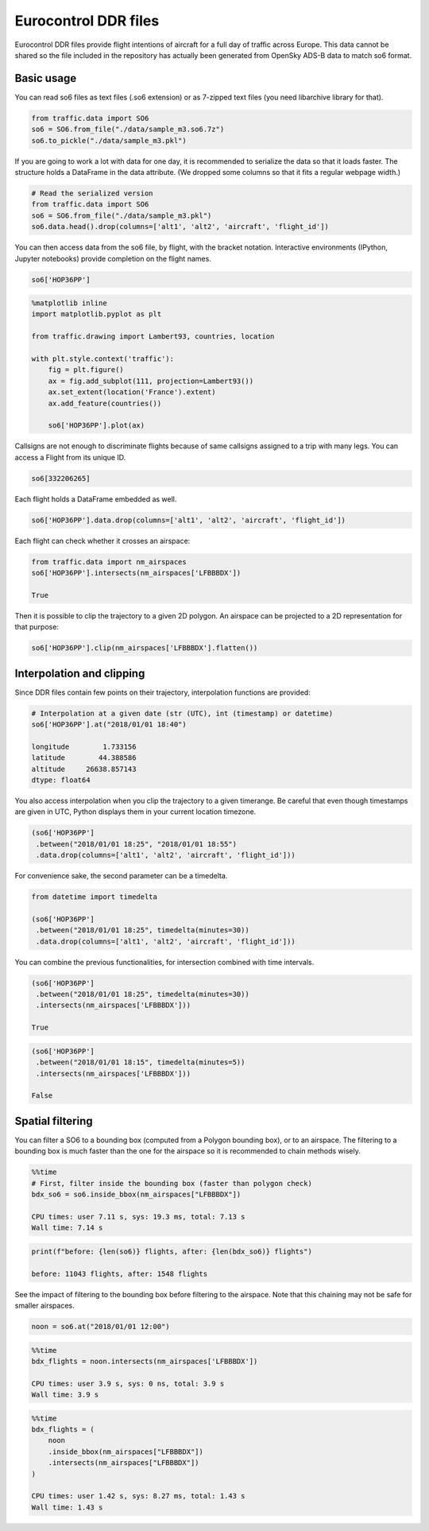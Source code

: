
Eurocontrol DDR files
---------------------

Eurocontrol DDR files provide flight intentions of aircraft for a full
day of traffic across Europe. This data cannot be shared so the file
included in the repository has actually been generated from OpenSky
ADS-B data to match so6 format.

Basic usage
~~~~~~~~~~~

You can read so6 files as text files (.so6 extension) or as 7-zipped
text files (you need libarchive library for that).

.. code:: python

    from traffic.data import SO6
    so6 = SO6.from_file("./data/sample_m3.so6.7z")
    so6.to_pickle("./data/sample_m3.pkl")

If you are going to work a lot with data for one day, it is recommended
to serialize the data so that it loads faster. The structure holds a
DataFrame in the data attribute. (We dropped some columns so that it
fits a regular webpage width.)

.. code:: python

    # Read the serialized version
    from traffic.data import SO6
    so6 = SO6.from_file("./data/sample_m3.pkl")
    so6.data.head().drop(columns=['alt1', 'alt2', 'aircraft', 'flight_id'])




.. raw:: html

    <div>
    <table border="0" class="dataframe">
      <thead>
        <tr style="text-align: right;">
          <th></th>
          <th>origin</th>
          <th>destination</th>
          <th>callsign</th>
          <th>lat1</th>
          <th>lon1</th>
          <th>lat2</th>
          <th>lon2</th>
          <th>time1</th>
          <th>time2</th>
        </tr>
      </thead>
      <tbody>
        <tr>
          <th>0</th>
          <td>DAAG</td>
          <td>LFPO</td>
          <td>AAF154</td>
          <td>38.398361</td>
          <td>3.906984</td>
          <td>41.313309</td>
          <td>4.566040</td>
          <td>2018-01-01 19:10:10</td>
          <td>2018-01-01 19:35:40</td>
        </tr>
        <tr>
          <th>1</th>
          <td>DAAG</td>
          <td>LFPO</td>
          <td>AAF154</td>
          <td>41.313309</td>
          <td>4.566040</td>
          <td>46.251480</td>
          <td>4.976204</td>
          <td>2018-01-01 19:35:40</td>
          <td>2018-01-01 20:17:30</td>
        </tr>
        <tr>
          <th>2</th>
          <td>DAAG</td>
          <td>LFPO</td>
          <td>AAF154</td>
          <td>46.251480</td>
          <td>4.976204</td>
          <td>47.698471</td>
          <td>4.203850</td>
          <td>2018-01-01 20:17:30</td>
          <td>2018-01-01 20:30:50</td>
        </tr>
        <tr>
          <th>3</th>
          <td>DAAG</td>
          <td>LFPO</td>
          <td>AAF154</td>
          <td>47.698471</td>
          <td>4.203850</td>
          <td>48.525587</td>
          <td>3.739038</td>
          <td>2018-01-01 20:30:50</td>
          <td>2018-01-01 20:39:40</td>
        </tr>
        <tr>
          <th>4</th>
          <td>DAAG</td>
          <td>LFPO</td>
          <td>AAF154</td>
          <td>48.525587</td>
          <td>3.739038</td>
          <td>48.614176</td>
          <td>3.561088</td>
          <td>2018-01-01 20:39:40</td>
          <td>2018-01-01 20:41:30</td>
        </tr>
      </tbody>
    </table>
    </div>



You can then access data from the so6 file, by flight, with the bracket
notation. Interactive environments (IPython, Jupyter notebooks) provide
completion on the flight names.

.. code:: python

    so6['HOP36PP']




.. raw:: html

    <b>Flight HOP36PP</b> (332206265)<ul><li><b>aircraft:</b> A319</li><li><b>origin:</b> LFML (2018-01-01 19:15:40)</li><li><b>destination:</b> LFBD (2018-01-01 19:58:00)</li></ul><div style="white-space: nowrap"><svg xmlns="http://www.w3.org/2000/svg" xmlns:xlink="http://www.w3.org/1999/xlink" width="300" height="300" viewBox="-22064.364032842677 4643541.548496112 400649.87556558463 148424.4619210167" preserveAspectRatio="xMinYMin meet"><g transform="matrix(1,0,0,-1,0,9435507.558913242)"><polyline fill="none" stroke="#66cc99" stroke-width="2670.999170437231" points="363746.62725253514,4658380.432776319 93398.87407311927,4754561.883957243 36435.06118046089,4774490.218033796 -7225.479752635839,4777127.126136922" opacity="0.8" /></g></svg></div>



.. code:: python

    %matplotlib inline
    import matplotlib.pyplot as plt
    
    from traffic.drawing import Lambert93, countries, location
    
    with plt.style.context('traffic'):
        fig = plt.figure()
        ax = fig.add_subplot(111, projection=Lambert93())
        ax.set_extent(location('France').extent)
        ax.add_feature(countries())
        
        so6['HOP36PP'].plot(ax)



.. image:: _static/so6_flight.png
   :scale: 70 %
   :alt: SO6 flight over France
   :align: center


Callsigns are not enough to discriminate flights because of same
callsigns assigned to a trip with many legs. You can access a Flight
from its unique ID.

.. code:: python

    so6[332206265]




.. raw:: html

    <b>Flight HOP36PP</b> (332206265)<ul><li><b>aircraft:</b> A319</li><li><b>origin:</b> LFML (2018-01-01 19:15:40)</li><li><b>destination:</b> LFBD (2018-01-01 19:58:00)</li></ul><div style="white-space: nowrap"><svg xmlns="http://www.w3.org/2000/svg" xmlns:xlink="http://www.w3.org/1999/xlink" width="300" height="300" viewBox="-22064.364032842677 4643541.548496112 400649.87556558463 148424.4619210167" preserveAspectRatio="xMinYMin meet"><g transform="matrix(1,0,0,-1,0,9435507.558913242)"><polyline fill="none" stroke="#66cc99" stroke-width="2670.999170437231" points="363746.62725253514,4658380.432776319 93398.87407311927,4754561.883957243 36435.06118046089,4774490.218033796 -7225.479752635839,4777127.126136922" opacity="0.8" /></g></svg></div>



Each flight holds a DataFrame embedded as well.

.. code:: python

    so6['HOP36PP'].data.drop(columns=['alt1', 'alt2', 'aircraft', 'flight_id'])




.. raw:: html

    <div>
    <style scoped>
        .dataframe tbody tr th:only-of-type {
            vertical-align: middle;
        }
    
        .dataframe tbody tr th {
            vertical-align: top;
        }
    
        .dataframe thead th {
            text-align: right;
        }
    </style>
    <table border="0" class="dataframe">
      <thead>
        <tr style="text-align: right;">
          <th></th>
          <th>origin</th>
          <th>destination</th>
          <th>callsign</th>
          <th>lat1</th>
          <th>lon1</th>
          <th>lat2</th>
          <th>lon2</th>
          <th>time1</th>
          <th>time2</th>
        </tr>
      </thead>
      <tbody>
        <tr>
          <th>65794</th>
          <td>LFML</td>
          <td>LFBD</td>
          <td>HOP36PP</td>
          <td>43.608398</td>
          <td>4.527325</td>
          <td>44.543555</td>
          <td>1.178150</td>
          <td>2018-01-01 19:15:40</td>
          <td>2018-01-01 19:44:50</td>
        </tr>
        <tr>
          <th>65795</th>
          <td>LFML</td>
          <td>LFBD</td>
          <td>HOP36PP</td>
          <td>44.543555</td>
          <td>1.178150</td>
          <td>44.726898</td>
          <td>0.460837</td>
          <td>2018-01-01 19:44:50</td>
          <td>2018-01-01 19:52:10</td>
        </tr>
        <tr>
          <th>65796</th>
          <td>LFML</td>
          <td>LFBD</td>
          <td>HOP36PP</td>
          <td>44.726898</td>
          <td>0.460837</td>
          <td>44.751343</td>
          <td>-0.091422</td>
          <td>2018-01-01 19:52:10</td>
          <td>2018-01-01 19:58:00</td>
        </tr>
      </tbody>
    </table>
    </div>



Each flight can check whether it crosses an airspace:

.. code:: python

    from traffic.data import nm_airspaces
    so6['HOP36PP'].intersects(nm_airspaces['LFBBBDX'])

    True



Then it is possible to clip the trajectory to a given 2D polygon. An
airspace can be projected to a 2D representation for that purpose:

.. code:: python

    so6['HOP36PP'].clip(nm_airspaces['LFBBBDX'].flatten())




.. raw:: html

    <b>Flight HOP36PP</b> (332206265)<ul><li><b>aircraft:</b> A319</li><li><b>origin:</b> LFML (2018-01-01 19:20:19.612862)</li><li><b>destination:</b> LFBD (2018-01-01 19:58:00)</li></ul><div style="white-space: nowrap"><svg xmlns="http://www.w3.org/2000/svg" xmlns:xlink="http://www.w3.org/1999/xlink" width="300" height="300" viewBox="-20317.650998594778 4660018.773758144 353488.6236408914 130200.52362473682" preserveAspectRatio="xMinYMin meet"><g transform="matrix(1,0,0,-1,0,9450238.071141025)"><polyline fill="none" stroke="#66cc99" stroke-width="2356.590824272609" points="320078.8013963377,4673110.945004103 93398.87407311927,4754561.883957243 36435.06118046089,4774490.218033796 -7225.479752635839,4777127.126136922" opacity="0.8" /></g></svg></div>


Interpolation and clipping
~~~~~~~~~~~~~~~~~~~~~~~~~~

Since DDR files contain few points on their trajectory, interpolation
functions are provided:

.. code:: python

    # Interpolation at a given date (str (UTC), int (timestamp) or datetime)
    so6['HOP36PP'].at("2018/01/01 18:40")

    longitude        1.733156
    latitude        44.388586
    altitude     26638.857143
    dtype: float64



You also access interpolation when you clip the trajectory to a given
timerange. Be careful that even though timestamps are given in UTC,
Python displays them in your current location timezone.

.. code:: python

    (so6['HOP36PP']
     .between("2018/01/01 18:25", "2018/01/01 18:55")
     .data.drop(columns=['alt1', 'alt2', 'aircraft', 'flight_id']))




.. raw:: html

    <div>
    <style scoped>
        .dataframe tbody tr th:only-of-type {
            vertical-align: middle;
        }
    
        .dataframe tbody tr th {
            vertical-align: top;
        }
    
        .dataframe thead th {
            text-align: right;
        }
    </style>
    <table border="0" class="dataframe">
      <thead>
        <tr style="text-align: right;">
          <th></th>
          <th>lon1</th>
          <th>lat1</th>
          <th>lon2</th>
          <th>lat2</th>
          <th>time1</th>
          <th>time2</th>
          <th>origin</th>
          <th>destination</th>
          <th>callsign</th>
        </tr>
      </thead>
      <tbody>
        <tr>
          <th>0</th>
          <td>3.455589</td>
          <td>43.907649</td>
          <td>1.178150</td>
          <td>44.543555</td>
          <td>2018-01-01 19:25:00</td>
          <td>2018-01-01 19:44:50</td>
          <td>LFML</td>
          <td>LFBD</td>
          <td>HOP36PP</td>
        </tr>
        <tr>
          <th>1</th>
          <td>1.178150</td>
          <td>44.543555</td>
          <td>0.460837</td>
          <td>44.726898</td>
          <td>2018-01-01 19:44:50</td>
          <td>2018-01-01 19:52:10</td>
          <td>LFML</td>
          <td>LFBD</td>
          <td>HOP36PP</td>
        </tr>
        <tr>
          <th>2</th>
          <td>0.460837</td>
          <td>44.726898</td>
          <td>0.192597</td>
          <td>44.738771</td>
          <td>2018-01-01 19:52:10</td>
          <td>2018-01-01 19:55:00</td>
          <td>LFML</td>
          <td>LFBD</td>
          <td>HOP36PP</td>
        </tr>
      </tbody>
    </table>
    </div>



For convenience sake, the second parameter can be a timedelta.

.. code:: python

    from datetime import timedelta

    (so6['HOP36PP']
     .between("2018/01/01 18:25", timedelta(minutes=30))
     .data.drop(columns=['alt1', 'alt2', 'aircraft', 'flight_id']))




.. raw:: html

    <div>
    <style scoped>
        .dataframe tbody tr th:only-of-type {
            vertical-align: middle;
        }
    
        .dataframe tbody tr th {
            vertical-align: top;
        }
    
        .dataframe thead th {
            text-align: right;
        }
    </style>
    <table border="0" class="dataframe">
      <thead>
        <tr style="text-align: right;">
          <th></th>
          <th>lon1</th>
          <th>lat1</th>
          <th>lon2</th>
          <th>lat2</th>
          <th>time1</th>
          <th>time2</th>
          <th>origin</th>
          <th>destination</th>
          <th>callsign</th>
        </tr>
      </thead>
      <tbody>
        <tr>
          <th>0</th>
          <td>3.455589</td>
          <td>43.907649</td>
          <td>1.178150</td>
          <td>44.543555</td>
          <td>2018-01-01 19:25:00</td>
          <td>2018-01-01 19:44:50</td>
          <td>LFML</td>
          <td>LFBD</td>
          <td>HOP36PP</td>
        </tr>
        <tr>
          <th>1</th>
          <td>1.178150</td>
          <td>44.543555</td>
          <td>0.460837</td>
          <td>44.726898</td>
          <td>2018-01-01 19:44:50</td>
          <td>2018-01-01 19:52:10</td>
          <td>LFML</td>
          <td>LFBD</td>
          <td>HOP36PP</td>
        </tr>
        <tr>
          <th>2</th>
          <td>0.460837</td>
          <td>44.726898</td>
          <td>0.192597</td>
          <td>44.738771</td>
          <td>2018-01-01 19:52:10</td>
          <td>2018-01-01 19:55:00</td>
          <td>LFML</td>
          <td>LFBD</td>
          <td>HOP36PP</td>
        </tr>
      </tbody>
    </table>
    </div>



You can combine the previous functionalities, for intersection combined
with time intervals.

.. code:: python

    (so6['HOP36PP']
     .between("2018/01/01 18:25", timedelta(minutes=30))
     .intersects(nm_airspaces['LFBBBDX']))

    True



.. code:: python

    (so6['HOP36PP']
     .between("2018/01/01 18:15", timedelta(minutes=5))
     .intersects(nm_airspaces['LFBBBDX']))

    False

Spatial filtering
~~~~~~~~~~~~~~~~~

You can filter a SO6 to a bounding box (computed from a Polygon bounding
box), or to an airspace. The filtering to a bounding box is much faster
than the one for the airspace so it is recommended to chain methods
wisely.

.. code:: python

    %%time
    # First, filter inside the bounding box (faster than polygon check)
    bdx_so6 = so6.inside_bbox(nm_airspaces["LFBBBDX"])

    CPU times: user 7.11 s, sys: 19.3 ms, total: 7.13 s
    Wall time: 7.14 s


.. code:: python

    print(f"before: {len(so6)} flights, after: {len(bdx_so6)} flights")

    before: 11043 flights, after: 1548 flights


See the impact of filtering to the bounding box before filtering to the
airspace. Note that this chaining may not be safe for smaller airspaces.

.. code:: python

    noon = so6.at("2018/01/01 12:00")

.. code:: python

    %%time
    bdx_flights = noon.intersects(nm_airspaces['LFBBBDX'])

    CPU times: user 3.9 s, sys: 0 ns, total: 3.9 s
    Wall time: 3.9 s


.. code:: python

    %%time
    bdx_flights = (
        noon
        .inside_bbox(nm_airspaces["LFBBBDX"])
        .intersects(nm_airspaces["LFBBBDX"])
    )

    CPU times: user 1.42 s, sys: 8.27 ms, total: 1.43 s
    Wall time: 1.43 s

